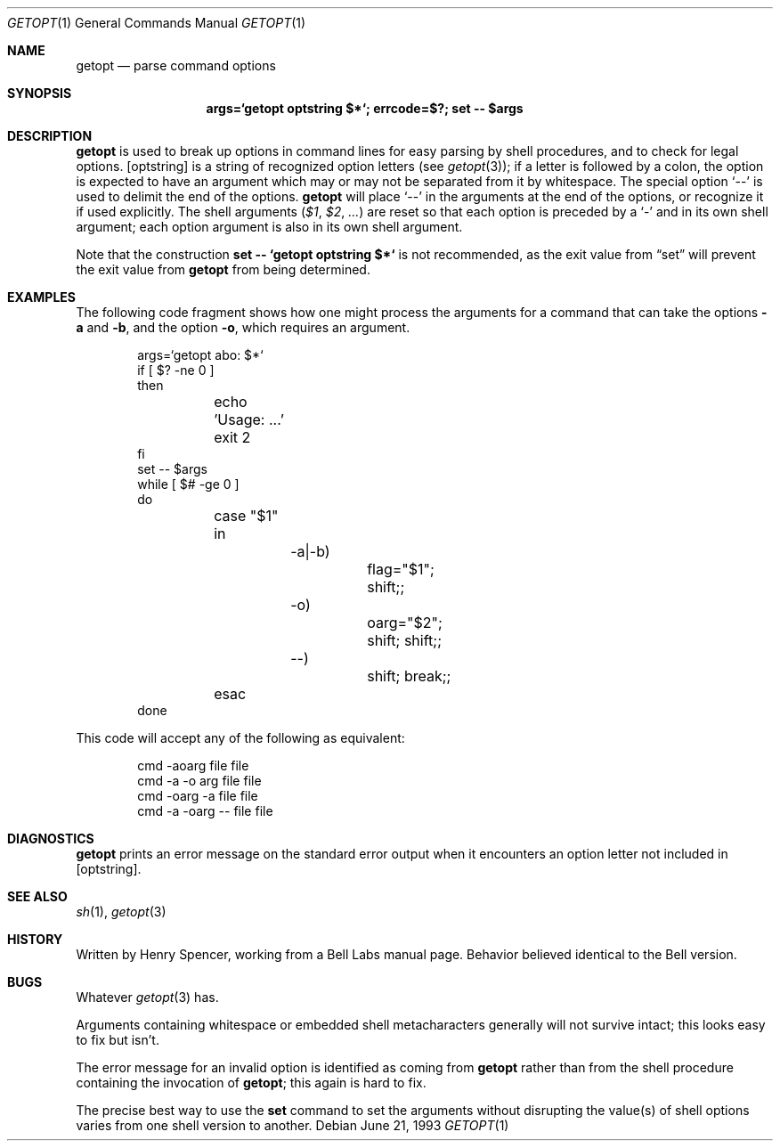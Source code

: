 .\"	$OpenBSD: src/usr.bin/getopt/getopt.1,v 1.12 2007/01/24 19:11:14 otto Exp $	-*- nroff -*-
.\"
.\" This material, written by Henry Spencer, was released by him
.\" into the public domain and is thus not subject to any copyright.
.\"
.Dd June 21, 1993
.Dt GETOPT 1
.Os
.Sh NAME
.Nm getopt
.Nd parse command options
.Sh SYNOPSIS
.Nm args=`getopt optstring $*`; errcode=$?; set -- $args
.Sh DESCRIPTION
.Nm
is used to break up options in command lines for easy parsing by
shell procedures, and to check for legal options.
.Op optstring
is a string of recognized option letters (see
.Xr getopt 3 ) ;
if a letter is followed by a colon, the option
is expected to have an argument which may or may not be
separated from it by whitespace.
The special option
.Sq --
is used to delimit the end of the options.
.Nm
will place
.Sq --
in the arguments at the end of the options,
or recognize it if used explicitly.
The shell arguments
.Pf ( Va $1 , $2 , ... )
are reset so that each option is
preceded by a
.Sq -
and in its own shell argument;
each option argument is also in its own shell argument.
.Pp
Note that the construction
.Cm set -- `getopt optstring $*`
is not recommended,
as the exit value from
.Dq set
will prevent the exit value from
.Nm
from being determined.
.Sh EXAMPLES
The following code fragment shows how one might process the arguments
for a command that can take the options
.Fl a
and
.Fl b ,
and the option
.Fl o ,
which requires an argument.
.Bd -literal -offset indent
args=`getopt abo: $*`
if [ $? -ne 0 ]
then
	echo 'Usage: ...'
	exit 2
fi
set -- $args
while [ $# -ge 0 ]
do
	case "$1"
	in
		-a|-b)
			flag="$1"; shift;;
		-o)
			oarg="$2"; shift; shift;;
		--)
			shift; break;;
	esac
done
.Ed
.Pp
This code will accept any of the following as equivalent:
.Bd -literal -offset indent
cmd -aoarg file file
cmd -a -o arg file file
cmd -oarg -a file file
cmd -a -oarg -- file file
.Ed
.Sh DIAGNOSTICS
.Nm
prints an error message on the standard error output when it
encounters an option letter not included in
.Op optstring .
.Sh SEE ALSO
.Xr sh 1 ,
.Xr getopt 3
.Sh HISTORY
Written by Henry Spencer, working from a Bell Labs manual page.
Behavior believed identical to the Bell version.
.Sh BUGS
Whatever
.Xr getopt 3
has.
.Pp
Arguments containing whitespace or embedded shell metacharacters
generally will not survive intact; this looks easy to fix but isn't.
.Pp
The error message for an invalid option is identified as coming
from
.Nm
rather than from the shell procedure containing the invocation
of
.Nm getopt ;
this again is hard to fix.
.Pp
The precise best way to use the
.Nm set
command to set the arguments without disrupting the value(s) of
shell options varies from one shell version to another.
